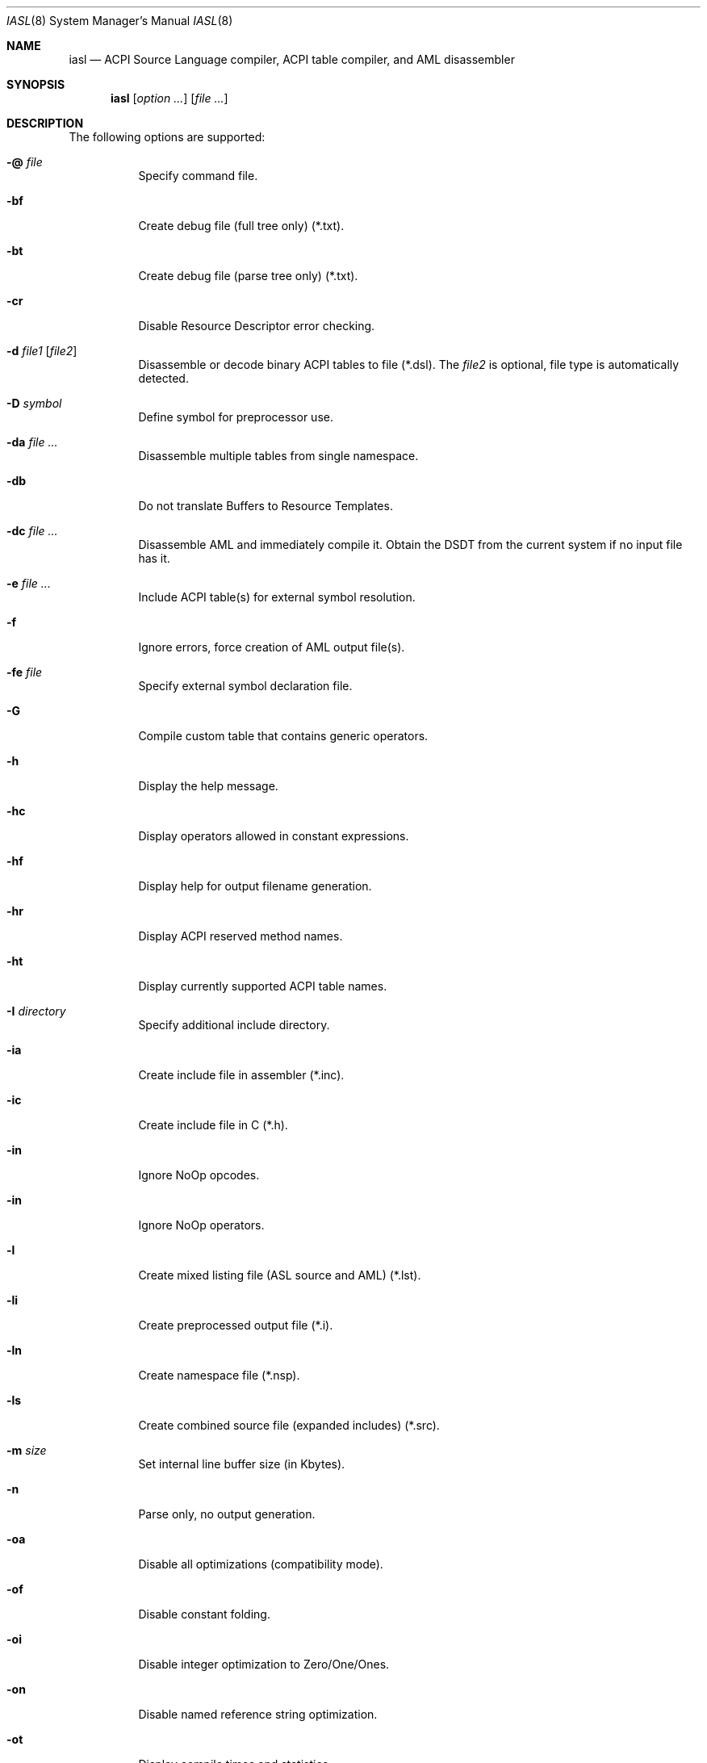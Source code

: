 .\"
.\" Copyright (c) 2014 The DragonFly Project.  All rights reserved.
.\"
.\" Redistribution and use in source and binary forms, with or without
.\" modification, are permitted provided that the following conditions
.\" are met:
.\"
.\" 1. Redistributions of source code must retain the above copyright
.\"    notice, this list of conditions and the following disclaimer.
.\" 2. Redistributions in binary form must reproduce the above copyright
.\"    notice, this list of conditions and the following disclaimer in
.\"    the documentation and/or other materials provided with the
.\"    distribution.
.\" 3. Neither the name of The DragonFly Project nor the names of its
.\"    contributors may be used to endorse or promote products derived
.\"    from this software without specific, prior written permission.
.\"
.\" THIS SOFTWARE IS PROVIDED BY THE COPYRIGHT HOLDERS AND CONTRIBUTORS
.\" ``AS IS'' AND ANY EXPRESS OR IMPLIED WARRANTIES, INCLUDING, BUT NOT
.\" LIMITED TO, THE IMPLIED WARRANTIES OF MERCHANTABILITY AND FITNESS
.\" FOR A PARTICULAR PURPOSE ARE DISCLAIMED.  IN NO EVENT SHALL THE
.\" COPYRIGHT HOLDERS OR CONTRIBUTORS BE LIABLE FOR ANY DIRECT, INDIRECT,
.\" INCIDENTAL, SPECIAL, EXEMPLARY OR CONSEQUENTIAL DAMAGES (INCLUDING,
.\" BUT NOT LIMITED TO, PROCUREMENT OF SUBSTITUTE GOODS OR SERVICES;
.\" LOSS OF USE, DATA, OR PROFITS; OR BUSINESS INTERRUPTION) HOWEVER CAUSED
.\" AND ON ANY THEORY OF LIABILITY, WHETHER IN CONTRACT, STRICT LIABILITY,
.\" OR TORT (INCLUDING NEGLIGENCE OR OTHERWISE) ARISING IN ANY WAY OUT
.\" OF THE USE OF THIS SOFTWARE, EVEN IF ADVISED OF THE POSSIBILITY OF
.\" SUCH DAMAGE.
.\"
.Dd April 10, 2014
.Dt IASL 8
.Os
.Sh NAME
.Nm iasl
.Nd ACPI Source Language compiler, ACPI table compiler, and AML disassembler
.Sh SYNOPSIS
.Nm
.Op Ar option ...
.Op Ar file ...
.Sh DESCRIPTION
The following options are supported:
.Bl -tag -width indent
.It Fl @ Ar file
Specify command file.
.It Fl bf
Create debug file (full tree only) (*.txt).
.It Fl bt
Create debug file (parse tree only) (*.txt).
.It Fl cr
Disable Resource Descriptor error checking.
.It Fl d Ar file1 Op Ar file2
Disassemble or decode binary ACPI tables to file (*.dsl).
The
.Ar file2
is optional, file type is automatically detected.
.It Fl D Ar symbol
Define symbol for preprocessor use.
.It Fl da Ar file ...
Disassemble multiple tables from single namespace.
.It Fl db
Do not translate Buffers to Resource Templates.
.It Fl dc Ar file ...
Disassemble AML and immediately compile it.
Obtain the DSDT from the current system if no input file has it.
.It Fl e Ar file ...
Include ACPI table(s) for external symbol resolution.
.It Fl f
Ignore errors, force creation of AML output file(s).
.It Fl fe Ar file
Specify external symbol declaration file.
.It Fl G
Compile custom table that contains generic operators.
.It Fl h
Display the help message.
.It Fl hc
Display operators allowed in constant expressions.
.It Fl hf
Display help for output filename generation.
.It Fl hr
Display ACPI reserved method names.
.It Fl ht
Display currently supported ACPI table names.
.It Fl I Ar directory
Specify additional include directory.
.It Fl ia
Create include file in assembler (*.inc).
.It Fl ic
Create include file in C (*.h).
.It Fl in
Ignore NoOp opcodes.
.It Fl in
Ignore NoOp operators.
.It Fl l
Create mixed listing file (ASL source and AML) (*.lst).
.It Fl li
Create preprocessed output file (*.i).
.It Fl ln
Create namespace file (*.nsp).
.It Fl ls
Create combined source file (expanded includes) (*.src).
.It Fl m Ar size
Set internal line buffer size (in Kbytes).
.It Fl n
Parse only, no output generation.
.It Fl oa
Disable all optimizations (compatibility mode).
.It Fl of
Disable constant folding.
.It Fl oi
Disable integer optimization to Zero/One/Ones.
.It Fl on
Disable named reference string optimization.
.It Fl ot
Display compile times and statistics.
.It Fl P
Preprocess only and create preprocessor output file (*.i).
.It Fl p Ar prefix
Specify path/filename prefix for all output files.
.It Fl Pn
Disable preprocessor.
.It Fl r Ar revision
Override table header Revision (1-255).
.It Fl sa
Create source file in assembler (*.asm).
.It Fl sc
Create source file in C (*.c).
.It Fl so
Create offset table in C (*.offset.h).
.It Fl T Ar sig | ALL | *
Create table template file for ACPI
.Ar sig .
.It Fl ta
Create hex AML table in assembler (*.hex).
.It Fl tc
Create hex AML table in C (*.hex).
.It Fl ts
Create hex AML table in ASL (*.hex).
.It Fl v
Display compiler version.
.It Fl va
Disable all errors/warnings/remarks.
.It Fl ve
Report only errors (ignore warnings and remarks).
.It Fl vi
Less verbose errors and warnings for use with IDEs.
.It Fl vo
Enable optimization comments.
.It Fl vr
Disable remarks.
.It Fl vs
Disable signon.
.It Fl vt
Create verbose template files (full disassembly).
.It Fl vt
Dump binary table data in hex format within output file.
.It Fl vw Ar message_id
Disable specific warning or remark.
.It Fl w1 | Fl w2 | Fl w3
Set warning reporting level.
.It Fl we
Report warnings as errors.
.It Fl x Ar level
Set debug level for trace output.
.It Fl z
Do not insert new compiler ID for DataTables.
.El
.Sh SEE ALSO
.Xr acpi 4 ,
.Xr acpibin 8 ,
.Xr acpiconf 8 ,
.Xr acpidump 8 ,
.Xr acpiexec 8 ,
.Xr acpihelp 8 ,
.Xr acpinames 8 ,
.Xr acpixtract 8
.Pp
.Lk https://acpica.org/documentation/
.Pp
.Lk https://acpica.org/sites/acpica/files/aslcompiler_5.pdf
.Sh AUTHORS
The
.Nm
utility is provided by
.Tn Intel
as part of their
.Sy ACPICA
distribution.
.Pp
This manual page was written by
.An Sascha Wildner .

